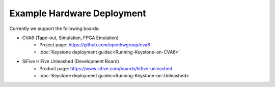 Example Hardware Deployment
===========================

Currently we support the following boards:

- CVA6 (Tape-out, Simulation, FPGA Emulation)
    - Project page: https://github.com/openhwgroup/cva6
    - :doc:`Keystone deployment guidec<Running-Keystone-on-CVA6>`

- SiFive HiFive Unleashed (Development Board)
    - Product page: https://www.sifive.com/boards/hifive-unleashed
    - :doc:`Keystone deployment guidec<Running-Keystone-on-Unleashed>`

